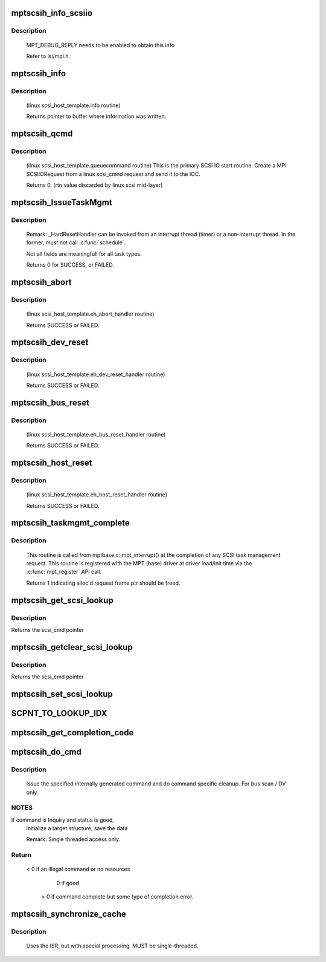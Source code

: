.. -*- coding: utf-8; mode: rst -*-
.. src-file: drivers/message/fusion/mptscsih.c

.. _`mptscsih_info_scsiio`:

mptscsih_info_scsiio
====================

.. c:function:: void mptscsih_info_scsiio(MPT_ADAPTER *ioc, struct scsi_cmnd *sc, SCSIIOReply_t *pScsiReply)

    debug print info on reply frame

    :param ioc:
        Pointer to MPT_ADAPTER structure
    :type ioc: MPT_ADAPTER \*

    :param sc:
        original scsi cmnd pointer
    :type sc: struct scsi_cmnd \*

    :param pScsiReply:
        Pointer to MPT reply frame
    :type pScsiReply: SCSIIOReply_t \*

.. _`mptscsih_info_scsiio.description`:

Description
-----------

     MPT_DEBUG_REPLY needs to be enabled to obtain this info

     Refer to lsi/mpi.h.

.. _`mptscsih_info`:

mptscsih_info
=============

.. c:function:: const char *mptscsih_info(struct Scsi_Host *SChost)

    Return information about MPT adapter

    :param SChost:
        Pointer to Scsi_Host structure
    :type SChost: struct Scsi_Host \*

.. _`mptscsih_info.description`:

Description
-----------

     (linux scsi_host_template.info routine)

     Returns pointer to buffer where information was written.

.. _`mptscsih_qcmd`:

mptscsih_qcmd
=============

.. c:function:: int mptscsih_qcmd(struct scsi_cmnd *SCpnt)

    Primary Fusion MPT SCSI initiator IO start routine.

    :param SCpnt:
        Pointer to scsi_cmnd structure
    :type SCpnt: struct scsi_cmnd \*

.. _`mptscsih_qcmd.description`:

Description
-----------

     (linux scsi_host_template.queuecommand routine)
     This is the primary SCSI IO start routine.  Create a MPI SCSIIORequest
     from a linux scsi_cmnd request and send it to the IOC.

     Returns 0. (rtn value discarded by linux scsi mid-layer)

.. _`mptscsih_issuetaskmgmt`:

mptscsih_IssueTaskMgmt
======================

.. c:function:: int mptscsih_IssueTaskMgmt(MPT_SCSI_HOST *hd, u8 type, u8 channel, u8 id, u64 lun, int ctx2abort, ulong timeout)

    Generic send Task Management function.

    :param hd:
        Pointer to MPT_SCSI_HOST structure
    :type hd: MPT_SCSI_HOST \*

    :param type:
        Task Management type
    :type type: u8

    :param channel:
        channel number for task management
    :type channel: u8

    :param id:
        Logical Target ID for reset (if appropriate)
    :type id: u8

    :param lun:
        Logical Unit for reset (if appropriate)
    :type lun: u64

    :param ctx2abort:
        Context for the task to be aborted (if appropriate)
    :type ctx2abort: int

    :param timeout:
        timeout for task management control
    :type timeout: ulong

.. _`mptscsih_issuetaskmgmt.description`:

Description
-----------

     Remark: _HardResetHandler can be invoked from an interrupt thread (timer)
     or a non-interrupt thread.  In the former, must not call \ :c:func:`schedule`\ .

     Not all fields are meaningfull for all task types.

     Returns 0 for SUCCESS, or FAILED.

.. _`mptscsih_abort`:

mptscsih_abort
==============

.. c:function:: int mptscsih_abort(struct scsi_cmnd *SCpnt)

    Abort linux scsi_cmnd routine, new_eh variant

    :param SCpnt:
        Pointer to scsi_cmnd structure, IO to be aborted
    :type SCpnt: struct scsi_cmnd \*

.. _`mptscsih_abort.description`:

Description
-----------

     (linux scsi_host_template.eh_abort_handler routine)

     Returns SUCCESS or FAILED.

.. _`mptscsih_dev_reset`:

mptscsih_dev_reset
==================

.. c:function:: int mptscsih_dev_reset(struct scsi_cmnd *SCpnt)

    Perform a SCSI TARGET_RESET!  new_eh variant

    :param SCpnt:
        Pointer to scsi_cmnd structure, IO which reset is due to
    :type SCpnt: struct scsi_cmnd \*

.. _`mptscsih_dev_reset.description`:

Description
-----------

     (linux scsi_host_template.eh_dev_reset_handler routine)

     Returns SUCCESS or FAILED.

.. _`mptscsih_bus_reset`:

mptscsih_bus_reset
==================

.. c:function:: int mptscsih_bus_reset(struct scsi_cmnd *SCpnt)

    Perform a SCSI BUS_RESET!  new_eh variant

    :param SCpnt:
        Pointer to scsi_cmnd structure, IO which reset is due to
    :type SCpnt: struct scsi_cmnd \*

.. _`mptscsih_bus_reset.description`:

Description
-----------

     (linux scsi_host_template.eh_bus_reset_handler routine)

     Returns SUCCESS or FAILED.

.. _`mptscsih_host_reset`:

mptscsih_host_reset
===================

.. c:function:: int mptscsih_host_reset(struct scsi_cmnd *SCpnt)

    Perform a SCSI host adapter RESET (new_eh variant)

    :param SCpnt:
        Pointer to scsi_cmnd structure, IO which reset is due to
    :type SCpnt: struct scsi_cmnd \*

.. _`mptscsih_host_reset.description`:

Description
-----------

     (linux scsi_host_template.eh_host_reset_handler routine)

     Returns SUCCESS or FAILED.

.. _`mptscsih_taskmgmt_complete`:

mptscsih_taskmgmt_complete
==========================

.. c:function:: int mptscsih_taskmgmt_complete(MPT_ADAPTER *ioc, MPT_FRAME_HDR *mf, MPT_FRAME_HDR *mr)

    Registered with Fusion MPT base driver

    :param ioc:
        Pointer to MPT_ADAPTER structure
    :type ioc: MPT_ADAPTER \*

    :param mf:
        Pointer to SCSI task mgmt request frame
    :type mf: MPT_FRAME_HDR \*

    :param mr:
        Pointer to SCSI task mgmt reply frame
    :type mr: MPT_FRAME_HDR \*

.. _`mptscsih_taskmgmt_complete.description`:

Description
-----------

     This routine is called from mptbase.c::mpt_interrupt() at the completion
     of any SCSI task management request.
     This routine is registered with the MPT (base) driver at driver
     load/init time via the \ :c:func:`mpt_register`\  API call.

     Returns 1 indicating alloc'd request frame ptr should be freed.

.. _`mptscsih_get_scsi_lookup`:

mptscsih_get_scsi_lookup
========================

.. c:function:: struct scsi_cmnd *mptscsih_get_scsi_lookup(MPT_ADAPTER *ioc, int i)

    retrieves scmd entry

    :param ioc:
        Pointer to MPT_ADAPTER structure
    :type ioc: MPT_ADAPTER \*

    :param i:
        index into the array
    :type i: int

.. _`mptscsih_get_scsi_lookup.description`:

Description
-----------

Returns the scsi_cmd pointer

.. _`mptscsih_getclear_scsi_lookup`:

mptscsih_getclear_scsi_lookup
=============================

.. c:function:: struct scsi_cmnd *mptscsih_getclear_scsi_lookup(MPT_ADAPTER *ioc, int i)

    retrieves and clears scmd entry from ScsiLookup[] array list

    :param ioc:
        Pointer to MPT_ADAPTER structure
    :type ioc: MPT_ADAPTER \*

    :param i:
        index into the array
    :type i: int

.. _`mptscsih_getclear_scsi_lookup.description`:

Description
-----------

Returns the scsi_cmd pointer

.. _`mptscsih_set_scsi_lookup`:

mptscsih_set_scsi_lookup
========================

.. c:function:: void mptscsih_set_scsi_lookup(MPT_ADAPTER *ioc, int i, struct scsi_cmnd *scmd)

    write a scmd entry into the ScsiLookup[] array list

    :param ioc:
        Pointer to MPT_ADAPTER structure
    :type ioc: MPT_ADAPTER \*

    :param i:
        index into the array
    :type i: int

    :param scmd:
        scsi_cmnd pointer
    :type scmd: struct scsi_cmnd \*

.. _`scpnt_to_lookup_idx`:

SCPNT_TO_LOOKUP_IDX
===================

.. c:function:: int SCPNT_TO_LOOKUP_IDX(MPT_ADAPTER *ioc, struct scsi_cmnd *sc)

    searches for a given scmd in the ScsiLookup[] array list

    :param ioc:
        Pointer to MPT_ADAPTER structure
    :type ioc: MPT_ADAPTER \*

    :param sc:
        scsi_cmnd pointer
    :type sc: struct scsi_cmnd \*

.. _`mptscsih_get_completion_code`:

mptscsih_get_completion_code
============================

.. c:function:: int mptscsih_get_completion_code(MPT_ADAPTER *ioc, MPT_FRAME_HDR *req, MPT_FRAME_HDR *reply)

    get completion code from MPT request

    :param ioc:
        Pointer to MPT_ADAPTER structure
    :type ioc: MPT_ADAPTER \*

    :param req:
        Pointer to original MPT request frame
    :type req: MPT_FRAME_HDR \*

    :param reply:
        Pointer to MPT reply frame (NULL if TurboReply)
    :type reply: MPT_FRAME_HDR \*

.. _`mptscsih_do_cmd`:

mptscsih_do_cmd
===============

.. c:function:: int mptscsih_do_cmd(MPT_SCSI_HOST *hd, INTERNAL_CMD *io)

    Do internal command.

    :param hd:
        MPT_SCSI_HOST pointer
    :type hd: MPT_SCSI_HOST \*

    :param io:
        INTERNAL_CMD pointer.
    :type io: INTERNAL_CMD \*

.. _`mptscsih_do_cmd.description`:

Description
-----------

     Issue the specified internally generated command and do command
     specific cleanup. For bus scan / DV only.

.. _`mptscsih_do_cmd.notes`:

NOTES
-----

If command is Inquiry and status is good,
     initialize a target structure, save the data

     Remark: Single threaded access only.

.. _`mptscsih_do_cmd.return`:

Return
------

             < 0 if an illegal command or no resources

                0 if good

              > 0 if command complete but some type of completion error.

.. _`mptscsih_synchronize_cache`:

mptscsih_synchronize_cache
==========================

.. c:function:: void mptscsih_synchronize_cache(MPT_SCSI_HOST *hd, VirtDevice *vdevice)

    Send SYNCHRONIZE_CACHE to all disks.

    :param hd:
        Pointer to a SCSI HOST structure
    :type hd: MPT_SCSI_HOST \*

    :param vdevice:
        virtual target device
    :type vdevice: VirtDevice \*

.. _`mptscsih_synchronize_cache.description`:

Description
-----------

     Uses the ISR, but with special processing.
     MUST be single-threaded.

.. This file was automatic generated / don't edit.

